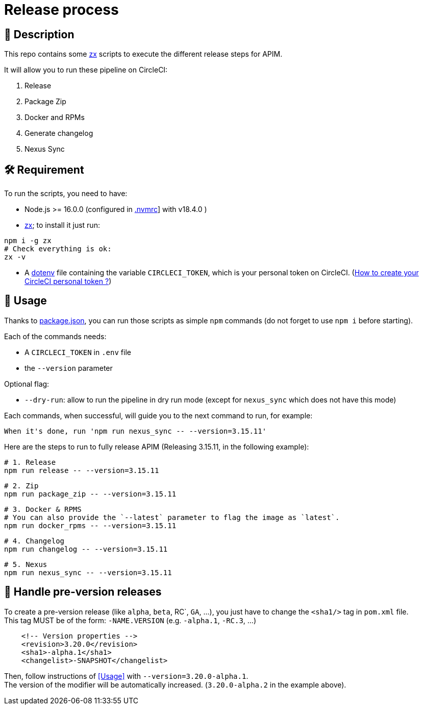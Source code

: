 = Release process

== 📝 Description

This repo contains some https://github.com/google/zx[zx] scripts to execute the different release steps for APIM.

It will allow you to run these pipeline on CircleCI:

1. Release
2. Package Zip
3. Docker and RPMs
4. Generate changelog
5. Nexus Sync

== 🛠 Requirement

To run the scripts, you need to have:

* Node.js >= 16.0.0 (configured in link:.nvmrc[.nvmrc]] with v18.4.0 )
* https://github.com/google/zx[zx]; to install it just run:

[source,shell]
----
npm i -g zx
# Check everything is ok:
zx -v
----
* A https://github.com/motdotla/dotenv#readme[dotenv] file containing the variable `CIRCLECI_TOKEN`, which is your personal token on CircleCI. (https://circleci.com/docs/2.0/managing-api-tokens#creating-a-personal-api-token[How to create your CircleCI personal token ?])

== 🏁 Usage[[Usage]]

Thanks to link:package.json[package.json], you can run those scripts as simple `npm` commands (do not forget to use `npm i` before starting).

Each of the commands needs:

* A `CIRCLECI_TOKEN` in `.env` file
* the `--version` parameter

Optional flag:

* `--dry-run`: allow to run the pipeline in dry run mode (except for `nexus_sync` which does not have this mode)

Each commands, when successful, will guide you to the next command to run, for example:
```
When it's done, run 'npm run nexus_sync -- --version=3.15.11'
```

Here are the steps to run to fully release APIM (Releasing 3.15.11, in the following example):


[source,shell]
----
# 1. Release
npm run release -- --version=3.15.11
----

[source,shell]
----
# 2. Zip
npm run package_zip -- --version=3.15.11
----

[source,shell]
----
# 3. Docker & RPMS
# You can also provide the `--latest` parameter to flag the image as `latest`.
npm run docker_rpms -- --version=3.15.11 
----

[source,shell]
----
# 4. Changelog
npm run changelog -- --version=3.15.11
----

[source,shell]
----
# 5. Nexus
npm run nexus_sync -- --version=3.15.11
----


== 🧪 Handle pre-version releases

To create a pre-version release (like `alpha`, `beta`, RC`, `GA`, ...), you just have to change the `<sha1/>` tag in `pom.xml` file. +
This tag MUST be of the form: `-NAME.VERSION` (e.g. `-alpha.1`, `-RC.3`, ...)

```xml
    <!-- Version properties -->
    <revision>3.20.0</revision>
    <sha1>-alpha.1</sha1>
    <changelist>-SNAPSHOT</changelist>
```

Then, follow instructions of <<Usage>> with `--version=3.20.0-alpha.1`. +
The version of the modifier will be automatically increased. (`3.20.0-alpha.2` in the example above).
